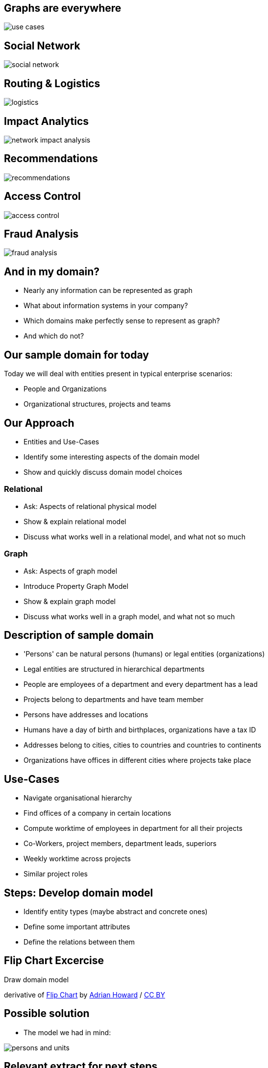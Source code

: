 == Graphs are everywhere

image::img/usecases/use_cases.jpg[]

== Social Network

image::img/usecases/social_network.jpg[]

== Routing & Logistics

image::img/usecases/logistics.jpg[]

== Impact Analytics

image::img/usecases/network_impact_analysis.jpg[]

== Recommendations

image::img/usecases/recommendations.jpg[]

== Access Control

image::img/usecases/access_control.jpg[]

== Fraud Analysis

image::img/usecases/fraud_analysis.jpg[]

== And in my domain?

* Nearly any information can be represented as graph
* What about information systems in your company?
* Which domains make perfectly sense to represent as graph?
* And which do not?

== Our sample domain for today

Today we will deal with entities present in typical enterprise scenarios:

* People and Organizations
* Organizational structures, projects and teams

== Our Approach

* Entities and Use-Cases
* Identify some interesting aspects of the domain model
* Show and quickly discuss domain model choices

=== Relational

* Ask: Aspects of relational physical model
// JOIN-tables, schema, pk <- fk, nullable columns, fk-constraints, 
* Show & explain relational model
* Discuss what works well in a relational model, and what not so much

=== Graph

* Ask: Aspects of graph model
* Introduce Property Graph Model
// nodes & relationships with properties, nodes with labels, rels with name and direction
* Show & explain graph model
* Discuss what works well in a graph model, and what not so much

== Description of sample domain

[options="step"]
[condensed-75]
* 'Persons' can be natural persons (humans) or legal entities (organizations)
* Legal entities are structured in hierarchical departments
* People are employees of a department and every department has a lead
* Projects belong to departments and have team member
* Persons have addresses and locations
* Humans have a day of birth and birthplaces, organizations have a tax ID 
* Addresses belong to cities, cities to countries and countries to continents
* Organizations have offices in different cities where projects take place

== Use-Cases

* Navigate organisational hierarchy
* Find offices of a company in certain locations
* Compute worktime of employees in department for all their projects
* Co-Workers, project members, department leads, superiors
* Weekly worktime across projects
* Similar project roles

== Steps: Develop domain model

* Identify entity types (maybe abstract and concrete ones)
* Define some important attributes
* Define the relations between them

[canvas-image="./img/flipchart.jpg"]
== Flip Chart Excercise

[role="canvas-caption", position="center"]
Draw domain model

[role=img-ref]
derivative of https://www.flickr.com/photos/adrianhoward/4837810685/in/set-72157624602972332[Flip Chart] by https://www.flickr.com/photos/adrianhoward/[Adrian Howard] / http://creativecommons.org/licenses/by/2.0/[CC BY]

== Possible solution

* The model we had in mind:

image::{img}/persons-and-units.png[]

== Relevant extract for next steps

image::./diagrams/simplified.png[]

* (We may need this later when we start with cypher)

[canvas-image="./img/flipchart.jpg"]
== Flip Chart Excercise

[role="canvas-caption", position="center"]
Transfer to Relational Logical Model

[role="img-ref"]
derivative of 
https://www.flickr.com/photos/adrianhoward/4837810685/in/set-72157624602972332[Flip Chart] by https://www.flickr.com/photos/adrianhoward/[Adrian Howard] /
href="http://creativecommons.org/licenses/by/2.0/[CC BY]


== Aspects of the Relational Model

* Tables, rows and columns
* Primary Keys
* Relations via Foreign keys
* JOIN n:m tables for many-to-many relatations 
* Artificial tables to add meta info to relations

== Show Relational Model

// todo relationsal model picture (e.g. example with pk,fk, data / inheritance, ...)

image::{img}img/RDB_Relation_Sample.png[]


[canvas-image="./img/flipchart.jpg"]
== Discuss: What works, what less so?

=== Works Well
* aggregate normalized data

== What less so?

* Manys-Join queries
* many-to-many relationships
* inheritance
* sparse table
* optional relationships
* hierarchies

[role="canvas-caption", position="center"]
Excercise 3: Aspects of Graph Model

[role="img-ref"]
derivative of https://www.flickr.com/photos/adrianhoward/4837810685/in/set-72157624602972332["Flip Chart"] 
by https://www.flickr.com/photos/adrianhoward/[Adrian Howard] / http://creativecommons.org/licenses/by/2.0/[CC BY]

== Aspects of Graph Model

* Nodes and Connections
* No Schema

== Introduction: Property Graph Model

* Nodes for entities and attributes to match over
* Labels assign roles to nodes
* Nodes have arbitrary properties

* Relationships connect nodes
* Relationships are named and directed
* Relationships also contain (mostly) qualifying properties

== Show Property Graph Model

// Example with Arrows

== (TODO) and as a graph?

- same data as graph
- object model
- two persons
- their attributes
- relationship person to organizational units
- properties of relationship
- nodes of different types -> label

[canvas-image="./img/flipchart.jpg"]
== Discuss: What works, what less so?

=== Works Well

* schema free
* inheritance with labels
* hierarchies
* optional attributes and relationships

== What less so?

* global queries
* binary data
* wide and deep traversals

== Discussion: Compare relational and graph model

* What do they have in common?
* What are differences?
* Is any of them easier to create?
* Which one feels more natural to you?
* What do you think about "schema free"?



